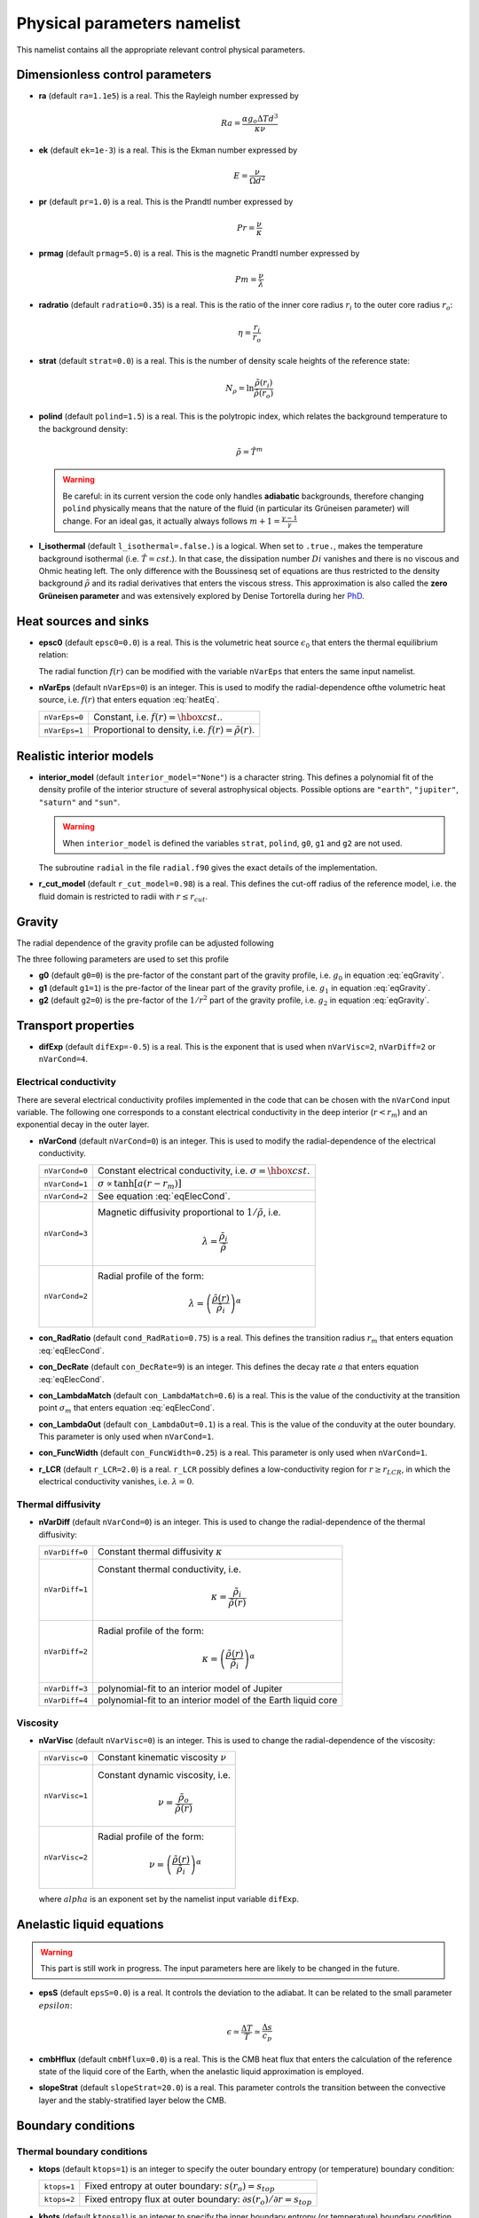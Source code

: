 .. _secPhysNml:

Physical parameters namelist
============================

This namelist contains all the appropriate relevant control physical parameters.

Dimensionless control parameters
--------------------------------

* **ra** (default ``ra=1.1e5``) is a real. This the Rayleigh number expressed by
  
  .. math::
     Ra = \frac{\alpha g_o \Delta T d^3}{\kappa\nu}

* **ek** (default ``ek=1e-3``) is a real. This is the Ekman number expressed by

  .. math::
     E = \frac{\nu}{\Omega d^2}

* **pr** (default ``pr=1.0``) is a real. This is the Prandtl number expressed by

  .. math::
     Pr = \frac{\nu}{\kappa}

* **prmag** (default ``prmag=5.0``) is a real. This is the magnetic Prandtl number expressed by

  .. math::
     Pm = \frac{\nu}{\lambda}

* **radratio** (default ``radratio=0.35``) is a real. This is the ratio of the inner core radius :math:`r_i` to the outer core radius :math:`r_o`:

  .. math::
     \eta = \frac{r_i}{r_o}

.. _varstrat:

* **strat** (default ``strat=0.0``) is a real. This is the number of density scale heights of the reference state:

  .. math::
     N_\rho = \ln \frac{\tilde{\rho}(r_i)}{\tilde{\rho}(r_o)}

* **polind** (default ``polind=1.5``) is a real. This is the polytropic index, which relates the background temperature to the background density:

  .. math::
     \tilde{\rho} = \tilde{T}^m

  ..

  .. warning:: Be careful: in its current version the code only handles **adiabatic** backgrounds, therefore changing ``polind`` physically means that the nature of the fluid (in particular its Grüneisen parameter) will change. For an ideal gas, it actually always follows :math:`m+1=\frac{\gamma -1}{\gamma}`

  ..

* **l_isothermal** (default ``l_isothermal=.false.``) is a logical. When set to ``.true.``, makes the temperature background isothermal (i.e. :math:`\tilde{T}=cst.`). In that case, the dissipation number :math:`Di` vanishes and there is no viscous and Ohmic heating left. The only difference with the Boussinesq set of equations are thus restricted to the density background :math:`\tilde{\rho}` and its radial derivatives that enters the viscous stress. This approximation is also called the **zero Grüneisen parameter** and was extensively explored by Denise Tortorella during her `PhD <http://www.mps.mpg.de/3183008/Dissertation_2005_Tortorella__Denise_Aida1.pdf>`_. 


Heat sources and sinks
----------------------

* **epsc0** (default ``epsc0=0.0``) is a real. This is the volumetric heat source :math:`\epsilon_0` that enters the thermal equilibrium relation:

  .. math::
     -\nabla\cdot\left(\tilde{\rho}\tilde{T}\nabla s\right) + \epsilon_0\,f(r)=0
     :label: heatEq

  ..

  The radial function :math:`f(r)` can be modified with the variable ``nVarEps`` that enters the same input namelist.

* **nVarEps** (default ``nVarEps=0``) is an integer. This is used to modify the radial-dependence ofthe volumetric heat source, i.e. :math:`f(r)` that enters equation :eq:`heatEq`.

  +---------------+-------------------------------------------------------------+
  | ``nVarEps=0`` | Constant, i.e. :math:`f(r)=\hbox{cst.}`.                    |
  +---------------+-------------------------------------------------------------+
  | ``nVarEps=1`` | Proportional to density, i.e. :math:`f(r)=\tilde{\rho}(r)`. |
  +---------------+-------------------------------------------------------------+

.. _varinterior_model:

Realistic interior models
-------------------------

* **interior_model** (default ``interior_model="None"``) is a character string. This defines a polynomial fit of the density profile of the interior structure of several astrophysical objects. Possible options are ``"earth"``, ``"jupiter"``, ``"saturn"`` and ``"sun"``. 

  .. warning:: When ``interior_model`` is defined the variables ``strat``, ``polind``, ``g0``, ``g1`` and ``g2`` are not used.

  ..

  The subroutine ``radial`` in the file ``radial.f90`` gives the exact details of the implementation.

* **r_cut_model** (default ``r_cut_model=0.98``) is a real. This defines the cut-off radius of the reference model, i.e. the fluid domain is restricted to radii with :math:`r\leq r_{cut}`.


Gravity
-------

The radial dependence of the gravity profile can be adjusted following

.. math::
   g(r)=g_0+g_1\,\frac{r}{r_o}+g_2\,\left(\frac{r_o}{r}\right)^2
   :label: eqGravity

The three following parameters are used to set this profile

* **g0** (default ``g0=0``) is the pre-factor of the constant part of the gravity profile, i.e. :math:`g_0` in equation :eq:`eqGravity`.

* **g1** (default ``g1=1``) is the pre-factor of the linear part of the gravity profile, i.e. :math:`g_1` in equation :eq:`eqGravity`.

* **g2** (default ``g2=0``) is the pre-factor of the :math:`1/r^2` part of the gravity profile, i.e. :math:`g_2` in equation :eq:`eqGravity`.
     

Transport properties
--------------------

* **difExp** (default ``difExp=-0.5``) is a real. This is the exponent that is used when ``nVarVisc=2``, ``nVarDiff=2`` or ``nVarCond=4``.


.. _varnVarCond:

Electrical conductivity
+++++++++++++++++++++++

There are several electrical conductivity profiles implemented in the code that can be chosen with the ``nVarCond`` input variable. The following one corresponds to a constant electrical conductivity in the deep interior (:math:`r<r_m`) and an exponential decay in the outer layer.

.. math::
  \sigma(r)=1+ (\sigma_m-1)\left(\frac{r-r_i}{r_m-r_i}\right)^a \quad \hbox{for}\quad r<r_m, \\
  \sigma(r)=\sigma_m \exp \left[a \left(\frac{r-r_m}{r_m-r_i}\right)\frac{\sigma_m-1}{\sigma_m}\right] 
  \quad\hbox{for}\quad r\geq r_m.
  :label: eqElecCond

* **nVarCond** (default ``nVarCond=0``) is an integer. This is used to modify the radial-dependence of the electrical conductivity.

  +----------------+-----------------------------------------------------------------------+
  | ``nVarCond=0`` | Constant electrical conductivity, i.e. :math:`\sigma=\hbox{cst.}`     |
  +----------------+-----------------------------------------------------------------------+
  | ``nVarCond=1`` | :math:`\sigma\propto\tanh[a(r-r_m)]`                                  |
  +----------------+-----------------------------------------------------------------------+
  | ``nVarCond=2`` | See equation :eq:`eqElecCond`.                                        |
  +----------------+-----------------------------------------------------------------------+
  | ``nVarCond=3`` | Magnetic diffusivity proportional to :math:`1/\tilde{\rho}`, i.e.     |
  |                |   .. math::                                                           |
  |		   |      \lambda=\frac{\tilde{\rho}_i}{\tilde{\rho}}                      |
  +----------------+-----------------------------------------------------------------------+
  | ``nVarCond=2`` | Radial profile of the form:                                           |
  |                |   .. math::                                                           |
  |                |      \lambda=\left(\frac{\tilde{\rho}(r)}                             |
  |                |       {\tilde{\rho}_i}\right)^{\alpha}                                |
  +----------------+-----------------------------------------------------------------------+

* **con_RadRatio**  (default ``cond_RadRatio=0.75``) is a real. This defines the transition radius :math:`r_m` that enters equation :eq:`eqElecCond`.

* **con_DecRate** (default ``con_DecRate=9``) is an integer. This defines the decay rate :math:`a` that enters equation :eq:`eqElecCond`.

* **con_LambdaMatch** (default ``con_LambdaMatch=0.6``) is a real. This is the value of the conductivity at the transition point :math:`\sigma_m` that enters equation :eq:`eqElecCond`.

* **con_LambdaOut** (default ``con_LambdaOut=0.1``) is a real. This is the value of the conduvity at the outer boundary. This parameter is only used when ``nVarCond=1``.

* **con_FuncWidth** (default ``con_FuncWidth=0.25``) is a real. This parameter is only used when ``nVarCond=1``.


* **r_LCR** (default ``r_LCR=2.0``) is a real. ``r_LCR`` possibly defines a low-conductivity region for :math:`r\geq r_{LCR}`, in which the electrical conductivity vanishes, i.e. :math:`\lambda=0`.

.. _varnVarDiff:

Thermal diffusivity
+++++++++++++++++++

* **nVarDiff** (default ``nVarCond=0``) is an integer. This is used to change the radial-dependence of the thermal diffusivity:

  +----------------+----------------------------------------------------------------------------+
  | ``nVarDiff=0`` | Constant thermal diffusivity :math:`\kappa`                                |
  +----------------+----------------------------------------------------------------------------+
  | ``nVarDiff=1`` | Constant thermal conductivity, i.e.                                        |
  |                |    .. math:: \kappa =\frac{\tilde{\rho}_i}{\tilde{\rho}(r)}                |
  +----------------+----------------------------------------------------------------------------+
  | ``nVarDiff=2`` | Radial profile of the form:                                                |
  |                |    .. math:: \kappa=\left(\frac{\tilde{\rho}(r)}                           |
  |                |              {\tilde{\rho}_i}\right)^{\alpha}                              |
  +----------------+----------------------------------------------------------------------------+
  | ``nVarDiff=3`` | polynomial-fit to an interior model of Jupiter                             |
  +----------------+----------------------------------------------------------------------------+
  | ``nVarDiff=4`` | polynomial-fit to an interior model of the Earth liquid core               |
  +----------------+----------------------------------------------------------------------------+

.. _varnVarVisc:

Viscosity
+++++++++

* **nVarVisc** (default ``nVarVisc=0``) is an integer. This is used to change the radial-dependence of the viscosity:

  +----------------+-------------------------------------------------------------------------+
  | ``nVarVisc=0`` | Constant kinematic viscosity :math:`\nu`                                |
  +----------------+-------------------------------------------------------------------------+
  | ``nVarVisc=1`` | Constant dynamic viscosity, i.e.                                        |
  |                |    .. math:: \nu =\frac{\tilde{\rho}_o}{\tilde{\rho}(r)}                |
  +----------------+-------------------------------------------------------------------------+
  | ``nVarVisc=2`` | Radial profile of the form:                                             |
  |                |    .. math:: \nu=\left(\frac{\tilde{\rho}(r)}                           |
  |                |              {\tilde{\rho}_i}\right)^{\alpha}                           |
  +----------------+-------------------------------------------------------------------------+

  where :math:`alpha` is an exponent set by the namelist input variable ``difExp``.


Anelastic liquid equations
--------------------------

.. warning:: This part is still work in progress. The input parameters here are likely to 
             be changed in the future.

* **epsS** (default ``epsS=0.0``) is a real. It controls the deviation to the adiabat. It can be related to the small parameter :math:`epsilon`:
   
  .. math:: \epsilon \simeq \frac{\Delta T}{T} \simeq \frac{\Delta s}{c_p}

* **cmbHflux** (default ``cmbHflux=0.0``) is a real. This is the CMB heat flux that enters the calculation of the reference state of the liquid core of the Earth, when the anelastic liquid approximation is employed.

* **slopeStrat** (default ``slopeStrat=20.0``) is a real. This parameter controls the transition between the convective layer and the stably-stratified layer below the CMB.


Boundary conditions
-------------------

Thermal boundary conditions
+++++++++++++++++++++++++++

* **ktops** (default ``ktops=1``) is an  integer to specify the outer boundary entropy (or temperature) boundary condition:

  +-------------+-------------------------------------------------------------------------------------+
  | ``ktops=1`` | Fixed entropy at outer boundary: :math:`s(r_o)=s_{top}`                             |
  +-------------+-------------------------------------------------------------------------------------+
  | ``ktops=2`` | Fixed entropy flux at outer boundary: :math:`\partial s(r_o)/\partial r = s_{top}`  |
  +-------------+-------------------------------------------------------------------------------------+

* **kbots** (default ``ktops=1``) is an  integer to specify the inner boundary entropy (or temperature) boundary condition.

* **s_top** (default ``s_top= 0 0 0.0 0.0``) is a real array of lateraly varying outer heat boundary conditions. Each four consecutive numbers are interpreted as follows:

  1. Spherical harmonic degree :math:`\ell`

  2. Spherical harmonic order :math:`m`

  3. Real amplitude (:math:`\cos` contribution)

  4. Imaginary amplitude (:math:`\sin` contribution)

  For example, if the boundary condition should be a combination of an :math:`(\ell=1,m=0)` sherical harmonic with the amplitude 1 and an :math:`(\ell=2,m=1)` spherical harmonic with the amplitude (0.5,0.5) the respective namelist entry could read: 
  
  
  .. code-block:: fortran
   
     s_top = 1, 0, 1.0, 0.0, 2, 1, 0.5, 0.5, !The comas could be left away.

* **s_bot** (default ``s_bot=0 0 0.0 0.0``) is a real array. This is the same as ``s_top`` but for the bottom boundary.

* **impS** (default ``impS=0``) is an integer. This is a  flag to indicate if there is a localized entropy disturbance, imposed at the CMB. The number of these input boundary conditions is stored in ``n_impS`` (the maximum allowed is 20), and it's given by the number of ``sCMB`` defined in the same namelist. The default value of ``impS`` is zero (no entropy disturbance). If it is set in the namelist for an integer greater than zero, then ``sCMB`` has to be also defined in the namelist, as shown below.

* **sCMB** (default ``sCMB=0.0 0.0 0.0 0.0``) is a real array of CMB heat boundary conditions (similar to the case of ``s_bot`` and ``s_top``). Each four consecutive numbers are interpreted as follows:

  1. Highest amplitude value of the entropy boundary condition, stored in array ``peakS(20)``. When ``impS<0``, ``peakS`` is a relative amplitude in comparison to the :math:`(\ell=0,m=0)` contribution (for example, the case ``s_top= 0 0 -1 0``).

  2. :math:`\theta` coordinate (input has to be given in degrees), stored in array ``thetaS(20)``.

  3. :math:`\phi` coordinate (input has to be given in degrees), stored in array ``phiS(20)``.

  4. Angular width (input has to be given in degrees), stored in array ``widthS(20)``.


Mechanical boundary conditions
++++++++++++++++++++++++++++++

* **ktopv** (default ``ktopv=2``) is an integer, which corresponds to the mechanical boundary condition for :math:`r=r_o`.

  +-------------+--------------------------------------------------------------------+
  | ``ktopv=1`` | Stress-free outer boundary for :math:`r=r_o`:                      |
  |             |   .. math::                                                        |
  |             |      w_{\ell m}(r=r_o)=0, \quad                                    |
  |             |      \frac{\partial}{\partial r}\left(\frac{1}{r^2\tilde{\rho}}    |
  |             |      \frac{\partial w_{\ell m}}{\partial r}\right)=0 \\            |
  |             |      \frac{\partial}{\partial r}\left(\frac{1}{r^2\tilde{\rho}}    |
  |             |       z_{\ell m}\right)=0                                          |
  +-------------+--------------------------------------------------------------------+
  | ``ktopv=2`` | Rigid outer boundary for :math:`r=r_o`:                            |
  |             |    .. math::                                                       |
  |             |       w_{\ell m}=0,\quad                                           |
  |             |       \frac{\partial w_{\ell m}}{\partial r}=0, \\                 |
  |             |       z_{\ell m}=0                                                 |
  +-------------+--------------------------------------------------------------------+


* **kbotv** (default ``kbotv=2``) is an integer, which corresponds to the mechanical boundary condition for :math:`r=r_i`.

Magnetic boundary conditions
++++++++++++++++++++++++++++


* **ktopb** (default ``ktopb=1``) is an integer, which corresponds to the magnetic boundary condition for :math:`r=r_o`.

  +-------------+---------------------------------------------------------------------------------+
  | ``ktopb=1`` | Insulating outer boundary:                                                      |
  |             |    .. math::                                                                    |
  |             |       \frac{\partial b_{\ell m}}{\partial r}+\frac{\ell}{r}\,b_{\ell m}=0,\quad |
  |             |       \frac{\partial j_{\ell m}}{\partial r}=0                                  |
  +-------------+---------------------------------------------------------------------------------+
  | ``ktopb=3`` | Finitely conducting mantle                                                      |
  +-------------+---------------------------------------------------------------------------------+
  | ``ktopb=4`` | Pseudo-vacuum outer boundary:                                                   |
  |             |    .. math::                                                                    |
  |             |       \frac{\partial b_{\ell m}}{\partial r}=0,\quad  j_{\ell m}=0              |
  +-------------+---------------------------------------------------------------------------------+

* **kbotb** (default ``kbotb=1``) is an integer, which corresponds to the magnetic boundary condition for :math:`r=r_i`.

  +-------------+---------------------------------------------------------------------------------+
  | ``kbotb=1`` | Insulating inner boundary:                                                      |
  |             |    .. math::                                                                    |
  |             |     \frac{\partial b_{\ell m}}{\partial r}-\frac{\ell+1}{r}\,b_{\ell m}=0,\quad |
  |             |       \frac{\partial j_{\ell m}}{\partial r}=0                                  |
  +-------------+---------------------------------------------------------------------------------+
  | ``ktopb=2`` | Perfectly-conducting innner core:                                               |
  |             |    .. math::                                                                    |
  |             |       b_{\ell m} = \frac{\partial b_{\ell m}}{\partial r}=0,\quad               |
  |             |       \frac{\partial j_{\ell m}}{\partial r}=0                                  |
  +-------------+---------------------------------------------------------------------------------+
  | ``ktopb=3`` | Finitely conducting innner core                                                 |
  +-------------+---------------------------------------------------------------------------------+
  | ``ktopb=4`` | Pseudo-vacuum outer boundary:                                                   |
  |             |    .. math::                                                                    |
  |             |       \frac{\partial b_{\ell m}}{\partial r}=0,\quad  j_{\ell m}=0              |
  +-------------+---------------------------------------------------------------------------------+
